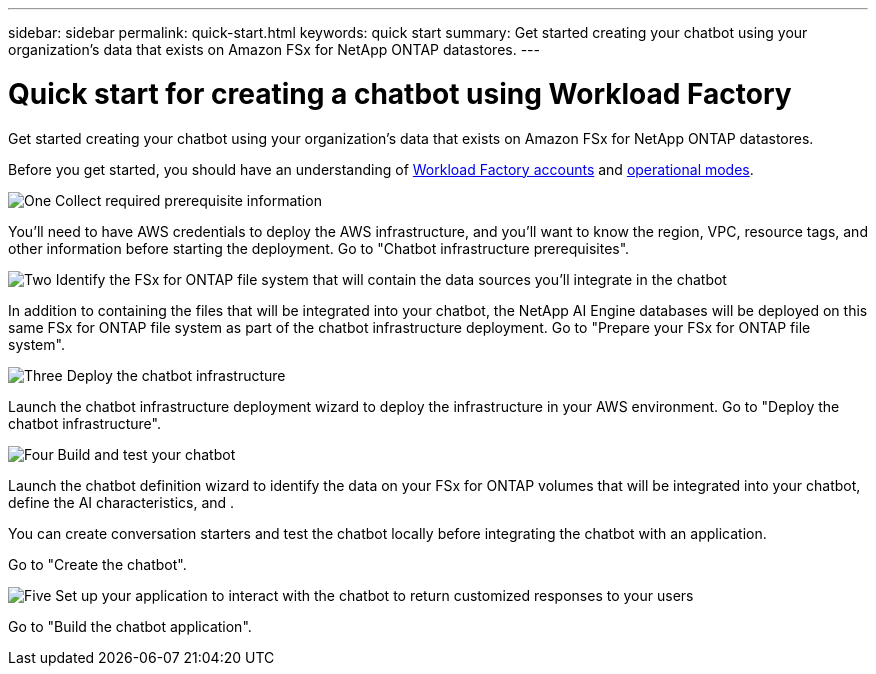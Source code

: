 ---
sidebar: sidebar
permalink: quick-start.html
keywords: quick start
summary: Get started creating your chatbot using your organization's data that exists on Amazon FSx for NetApp ONTAP datastores.
---

= Quick start for creating a chatbot using Workload Factory
:icons: font
:imagesdir: ./media/

[.lead]
Get started creating your chatbot using your organization's data that exists on Amazon FSx for NetApp ONTAP datastores.

Before you get started, you should have an understanding of https://docs.netapp.com/us-en/workload-setup-admin/workload-factory-accounts.html[Workload Factory accounts] and https://docs.netapp.com/us-en/workload-setup-admin/operational-modes.html[operational modes].

.image:https://raw.githubusercontent.com/NetAppDocs/common/main/media/number-1.png[One] Collect required prerequisite information 

[role="quick-margin-para"]
You'll need to have AWS credentials to deploy the AWS infrastructure, and you'll want to know the region, VPC, resource tags, and other information before starting the deployment. Go to "Chatbot infrastructure prerequisites".

.image:https://raw.githubusercontent.com/NetAppDocs/common/main/media/number-2.png[Two] Identify the FSx for ONTAP file system that will contain the data sources you'll integrate in the chatbot 

[role="quick-margin-para"]
In addition to containing the files that will be integrated into your chatbot, the NetApp AI Engine databases will be deployed on this same FSx for ONTAP file system as part of the chatbot infrastructure deployment. Go to "Prepare your FSx for ONTAP file system".

.image:https://raw.githubusercontent.com/NetAppDocs/common/main/media/number-3.png[Three] Deploy the chatbot infrastructure

[role="quick-margin-para"]
Launch the chatbot infrastructure deployment wizard to deploy the infrastructure in your AWS environment. Go to "Deploy the chatbot infrastructure".

.image:https://raw.githubusercontent.com/NetAppDocs/common/main/media/number-4.png[Four] Build and test your chatbot

[role="quick-margin-para"]
Launch the chatbot definition wizard to identify the data on your FSx for ONTAP volumes that will be integrated into your chatbot, define the AI characteristics, and . 

[role="quick-margin-para"]
You can create conversation starters and test the chatbot locally before integrating the chatbot with an application.

[role="quick-margin-para"]
Go to "Create the chatbot".

.image:https://raw.githubusercontent.com/NetAppDocs/common/main/media/number-5.png[Five] Set up your application to interact with the chatbot to return customized responses to your users

[role="quick-margin-para"]
Go to "Build the chatbot application".
